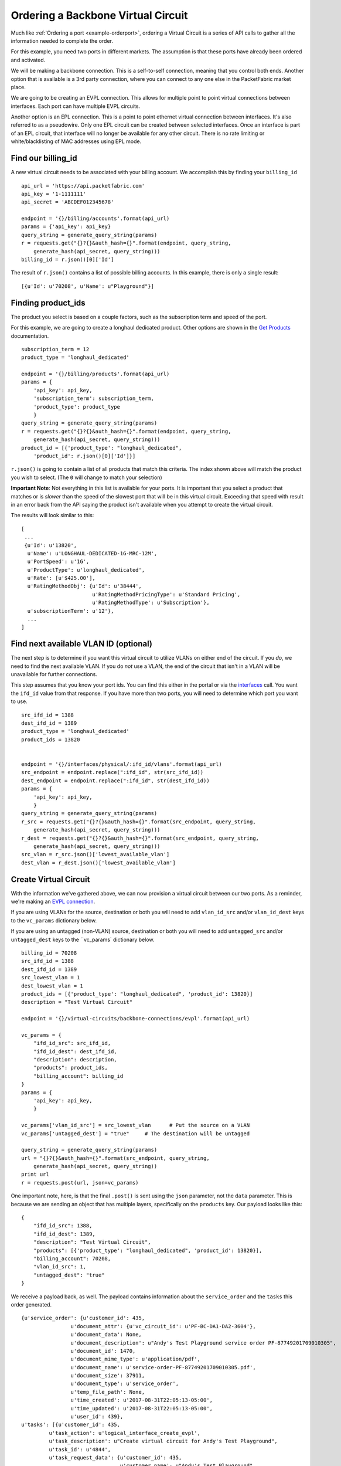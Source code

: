 .. _example-ordervirtualcircuit-backbone:

Ordering a Backbone Virtual Circuit
==========================

Much like :ref:`Ordering a port <example-orderport>`, ordering a Virtual Circuit
is a series of API calls to gather all the information needed to complete the
order.

For this example, you need two ports in different markets. The assumption is that
these ports have already been ordered and activated.

We will be making a backbone connection. This is a self-to-self connection, meaning
that you control both ends. Another option that is available is a 3rd party
connection, where you can connect to any one else in the PacketFabric market place.

We are going to be creating an EVPL connection. This allows for multiple point to
point virtual connections between interfaces. Each port can have multiple EVPL circuits.

Another option is an EPL connection. This is a point to point ethernet virtual connection
between interfaces. It's also referred to as a pseudowire. Only one EPL circuit
can be created between selected interfaces. Once an interface is part of an EPL
circuit, that interface will no longer be available for any other circuit.
There is no rate limiting or white/blacklisting of MAC addresses using EPL mode.

.. _example-ordervirtualcircuit-billingid

Find our billing_id
-------------------

A new virtual circuit needs to be associated with your billing account. We accomplish this
by finding your ``billing_id``

::

    api_url = 'https://api.packetfabric.com'
    api_key = '1-1111111'
    api_secret = 'ABCDEF012345678'

    endpoint = '{}/billing/accounts'.format(api_url)
    params = {'api_key': api_key}
    query_string = generate_query_string(params)
    r = requests.get("{}?{}&auth_hash={}".format(endpoint, query_string,
        generate_hash(api_secret, query_string)))
    billing_id = r.json()[0]['Id']

The result of ``r.json()`` contains a list of possible billing accounts. In this
example, there is only a single result::

    [{u'Id': u'70208', u'Name': u"Playground"}]

.. _example-ordervirtualcircuit-productids

Finding product_ids
-------------------

The product you select is based on a couple factors, such as the subscription term
and speed of the port.

For this example, we are going to create a longhaul dedicated product. Other options
are shown in the `Get Products <https://docs.packetfabric.com/#api-Billing-GetBillingProducts>`__
documentation.

::

    subscription_term = 12
    product_type = 'longhaul_dedicated'

    endpoint = '{}/billing/products'.format(api_url)
    params = {
        'api_key': api_key,
        'subscription_term': subscription_term,
        'product_type': product_type
        }
    query_string = generate_query_string(params)
    r = requests.get("{}?{}&auth_hash={}".format(endpoint, query_string,
        generate_hash(api_secret, query_string)))
    product_id = [{'product_type': "longhaul_dedicated",
        'product_id': r.json()[0]['Id']}]

``r.json()`` is going to contain a list of all products that match this criteria. The
index shown above will match the product you wish to select. (The ``0`` will change
to match your selection)

**Important Note**: Not everything in this list is available for your ports. It is
important that you select a product that matches or is *slower* than the speed of the
slowest port that will be in this virtual circuit. Exceeding that speed with result
in an error back from the API saying the product isn't available when you attempt
to create the virtual circuit.

The results will look similar to this::

    [
     ...
     {u'Id': u'13820',
      u'Name': u'LONGHAUL-DEDICATED-1G-MRC-12M',
      u'PortSpeed': u'1G',
      u'ProductType': u'longhaul_dedicated',
      u'Rate': [u'$425.00'],
      u'RatingMethodObj': {u'Id': u'38444',
                           u'RatingMethodPricingType': u'Standard Pricing',
                           u'RatingMethodType': u'Subscription'},
      u'subscriptionTerm': u'12'},
      ...
    ]

.. _example-ordervirtualcircuit-findvlan

Find next available VLAN ID (optional)
--------------------------------------

The next step is to determine if you want this virtual circuit to utilize VLANs on
either end of the circuit. If you *do*, we need to find the next available VLAN. If you
do *not* use a VLAN, the end of the circuit that isn't in a VLAN will be unavailable for
further connections.

This step assumes that you know your port ids. You can find this either in the portal or
via the `interfaces <https://docs.packetfabric.com/#api-Interface-GetInterfacesPhysical>`__
call. You want the ``ifd_id`` value from that response. If you have more than two ports,
you will need to determine which port you want to use.

::

    src_ifd_id = 1388
    dest_ifd_id = 1389
    product_type = 'longhaul_dedicated'
    product_ids = 13820


    endpoint = '{}/interfaces/physical/:ifd_id/vlans'.format(api_url)
    src_endpoint = endpoint.replace(":ifd_id", str(src_ifd_id))
    dest_endpoint = endpoint.replace(":ifd_id", str(dest_ifd_id))
    params = {
        'api_key': api_key,
        }
    query_string = generate_query_string(params)
    r_src = requests.get("{}?{}&auth_hash={}".format(src_endpoint, query_string,
        generate_hash(api_secret, query_string)))
    r_dest = requests.get("{}?{}&auth_hash={}".format(src_endpoint, query_string,
        generate_hash(api_secret, query_string)))
    src_vlan = r_src.json()['lowest_available_vlan']
    dest_vlan = r_dest.json()['lowest_available_vlan']


.. _example-ordervirtualcircuit-createvc

Create Virtual Circuit
----------------------

With the information we've gathered above, we can now provision a virtual circuit
between our two ports. As a reminder, we're making an
`EVPL connection <https://docs.packetfabric.com/#api-Virtual_Circuits-PostVirtualCircuitsBackboneConnectionsEVPL>`__.

If you are using VLANs for the source, destination or both you will need to add
``vlan_id_src`` and/or ``vlan_id_dest`` keys to the ``vc_params`` dictionary below.

If you are using an untagged (non-VLAN) source, destination or both you will need
to add ``untagged_src`` and/or ``untagged_dest`` keys to the ``vc_params` dictionary
below.

::

    billing_id = 70208
    src_ifd_id = 1388
    dest_ifd_id = 1389
    src_lowest_vlan = 1
    dest_lowest_vlan = 1
    product_ids = [{'product_type': "longhaul_dedicated", 'product_id': 13820}]
    description = "Test Virtual Circuit"

    endpoint = '{}/virtual-circuits/backbone-connections/evpl'.format(api_url)

    vc_params = {
        "ifd_id_src": src_ifd_id,
        "ifd_id_dest": dest_ifd_id,
        "description": description,
        "products": product_ids,
        "billing_account": billing_id
    }
    params = {
        'api_key': api_key,
        }

    vc_params['vlan_id_src'] = src_lowest_vlan      # Put the source on a VLAN
    vc_params['untagged_dest'] = "true"     # The destination will be untagged

    query_string = generate_query_string(params)
    url = "{}?{}&auth_hash={}".format(src_endpoint, query_string,
        generate_hash(api_secret, query_string))
    print url
    r = requests.post(url, json=vc_params)

One important note, here, is that the final ``.post()`` is sent using the ``json``
parameter, not the ``data`` parameter. This is because we are sending an object
that has multiple layers, specifically on the ``products`` key. Our payload
looks like this::

    {
        "ifd_id_src": 1388,
        "ifd_id_dest": 1389,
        "description": "Test Virtual Circuit",
        "products": [{'product_type': "longhaul_dedicated", 'product_id': 13820}],
        "billing_account": 70208,
        "vlan_id_src": 1,
        "untagged_dest": "true"
    }

We receive a payload back, as well. The payload contains information about the
``service_order`` and the ``tasks`` this order generated.

::

    {u'service_order': {u'customer_id': 435,
                    u'document_attr': {u'vc_circuit_id': u'PF-BC-DA1-DA2-3604'},
                    u'document_data': None,
                    u'document_description': u"Andy's Test Playground service order PF-87749201709010305",
                    u'document_id': 1470,
                    u'document_mime_type': u'application/pdf',
                    u'document_name': u'service-order-PF-87749201709010305.pdf',
                    u'document_size': 37911,
                    u'document_type': u'service_order',
                    u'temp_file_path': None,
                    u'time_created': u'2017-08-31T22:05:13-05:00',
                    u'time_updated': u'2017-08-31T22:05:13-05:00',
                    u'user_id': 439},
    u'tasks': [{u'customer_id': 435,
             u'task_action': u'logical_interface_create_evpl',
             u'task_description': u"Create virtual circuit for Andy's Test Playground",
             u'task_id': u'4844',
             u'task_request_data': {u'customer_id': 435,
                                    u'customer_name': u"Andy's Test Playground",
                                    u'device_id': 3,
                                    u'iface_name': u'xe-0/0/2:2',
                                    u'ifd_id': 1388,
                                    u'ifd_speed': u'10G',
                                    u'ifl_id': 1241,
                                    u'ifl_mac_blacklist': None,
                                    u'ifl_mac_whitelist': None,
                                    u'ifl_rate_limit_in': 0,
                                    u'ifl_rate_limit_out': 0,
                                    u'ifl_vlan_id': 1,
                                    u'pop_id': 1,
                                    u'request_id': 1506051,
                                    u'vc_circuit_id': u'PF-BC-DA1-DA2-3604',
                                    u'vc_id': 1815},
             u'task_response_data': None,
             u'task_status': u'active',
             u'time_created': u'2017-08-31T22:05:12-05:00',
             u'time_updated': u'2017-08-31T22:05:12-05:00'},
             {u'customer_id': 435,
              u'task_action': u'logical_interface_create_evpl',
              u'task_description': u"Create virtual circuit for Andy's Test Playground",
              u'task_id': u'4845',
              u'task_request_data': {u'customer_id': 435,
                                     u'customer_name': u"Andy's Test Playground",
                                     u'device_id': 2,
                                     u'iface_name': u'xe-0/0/1:0',
                                     u'ifd_id': 1389,
                                     u'ifd_speed': u'10G',
                                     u'ifl_id': 1242,
                                     u'ifl_mac_blacklist': None,
                                     u'ifl_mac_whitelist': None,
                                     u'ifl_rate_limit_in': 0,
                                     u'ifl_rate_limit_out': 0,
                                     u'ifl_vlan_id': 0,
                                     u'pop_id': 2,
                                     u'request_id': 1506051,
                                     u'vc_circuit_id': u'PF-BC-DA1-DA2-3604',
                                     u'vc_id': 1815},
              u'task_response_data': None,
              u'task_status': u'active',
              u'time_created': u'2017-08-31T22:05:12-05:00',
              u'time_updated': u'2017-08-31T22:05:12-05:00'}]}


Each of the ``['tasks']['task_id']`` keys can be used to check the status of this
order. Provisioning of a virtual circuit should only take a few seconds.

No further activation is required for this longhaul connection.

Finishing up
------------

Congratulations! You've now ordered and activated a dedicated longhaul backbone
connection between two of your own ports. This entire process should take a couple
seconds or less. 

